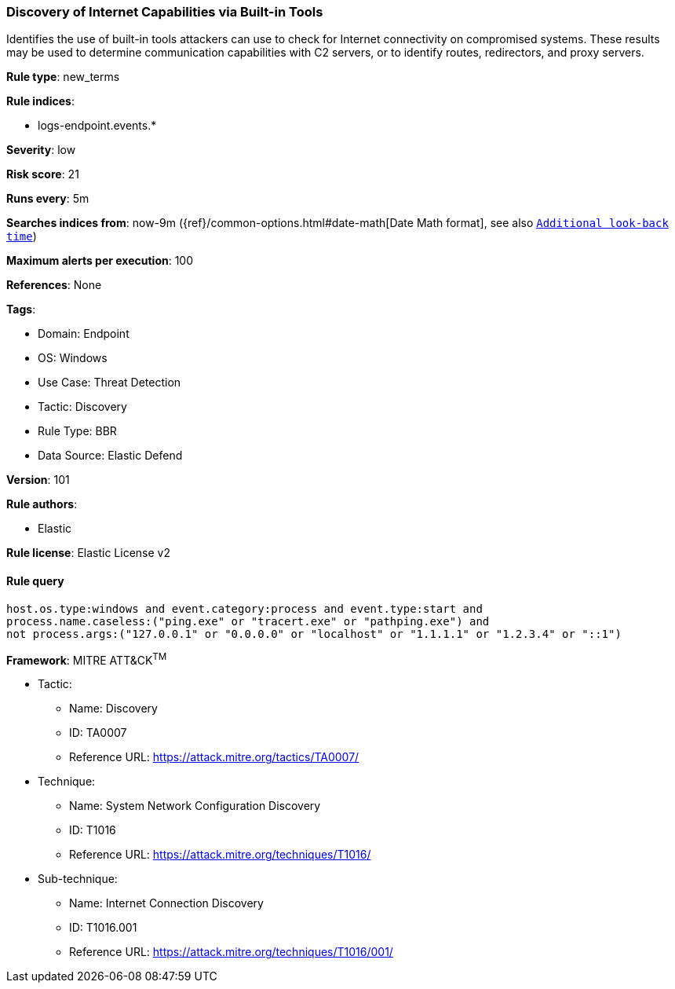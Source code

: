 [[discovery-of-internet-capabilities-via-built-in-tools]]
=== Discovery of Internet Capabilities via Built-in Tools

Identifies the use of built-in tools attackers can use to check for Internet connectivity on compromised systems. These results may be used to determine communication capabilities with C2 servers, or to identify routes, redirectors, and proxy servers.

*Rule type*: new_terms

*Rule indices*: 

* logs-endpoint.events.*

*Severity*: low

*Risk score*: 21

*Runs every*: 5m

*Searches indices from*: now-9m ({ref}/common-options.html#date-math[Date Math format], see also <<rule-schedule, `Additional look-back time`>>)

*Maximum alerts per execution*: 100

*References*: None

*Tags*: 

* Domain: Endpoint
* OS: Windows
* Use Case: Threat Detection
* Tactic: Discovery
* Rule Type: BBR
* Data Source: Elastic Defend

*Version*: 101

*Rule authors*: 

* Elastic

*Rule license*: Elastic License v2


==== Rule query


[source, js]
----------------------------------
host.os.type:windows and event.category:process and event.type:start and 
process.name.caseless:("ping.exe" or "tracert.exe" or "pathping.exe") and
not process.args:("127.0.0.1" or "0.0.0.0" or "localhost" or "1.1.1.1" or "1.2.3.4" or "::1")

----------------------------------

*Framework*: MITRE ATT&CK^TM^

* Tactic:
** Name: Discovery
** ID: TA0007
** Reference URL: https://attack.mitre.org/tactics/TA0007/
* Technique:
** Name: System Network Configuration Discovery
** ID: T1016
** Reference URL: https://attack.mitre.org/techniques/T1016/
* Sub-technique:
** Name: Internet Connection Discovery
** ID: T1016.001
** Reference URL: https://attack.mitre.org/techniques/T1016/001/

